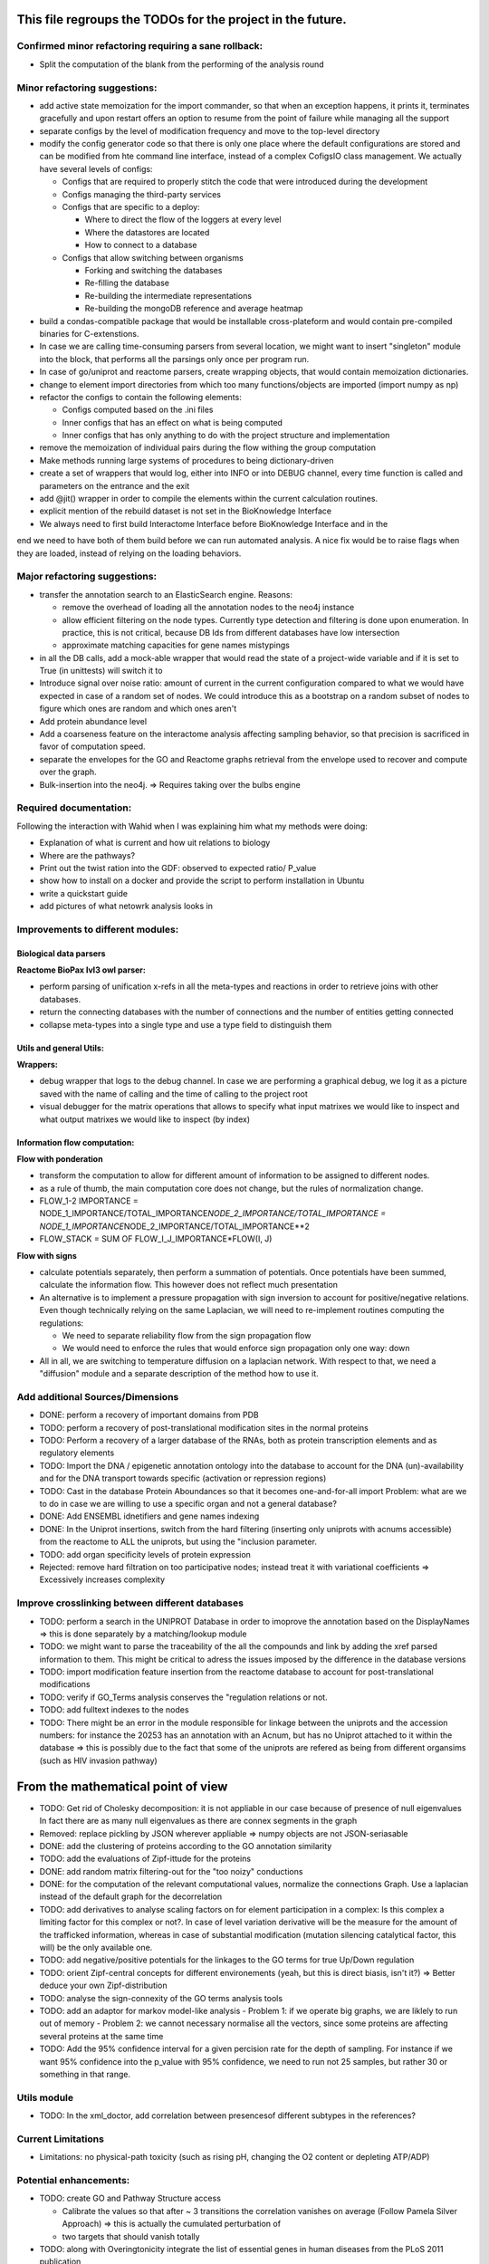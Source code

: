 This file regroups the TODOs for the project in the future.
===========================================================

Confirmed minor refactoring requiring a sane rollback:
------------------------------------------------------

-  Split the computation of the blank from the performing of the
   analysis round


Minor refactoring suggestions:
------------------------------

-  add active state memoization for the import commander, so that when
   an exception happens, it prints it, terminates gracefully and upon
   restart offers an option to resume from the point of failure while
   managing all the support

-  separate configs by the level of modification frequency and move to
   the top-level directory

-  modify the config generator code so that there is only one place
   where the default configurations are stored and can be modified from
   hte command line interface, instead of a complex CofigsIO class
   management. We actually have several levels of configs:

   -  Configs that are required to properly stitch the code that were
      introduced during the development

   -  Configs managing the third-party services

   -  Configs that are specific to a deploy:

      -  Where to direct the flow of the loggers at every level
      -  Where the datastores are located
      -  How to connect to a database

   -  Configs that allow switching between organisms

      -  Forking and switching the databases
      -  Re-filling the database
      -  Re-building the intermediate representations
      -  Re-building the mongoDB reference and average heatmap

-  build a condas-compatible package that would be installable
   cross-plateform and would contain pre-compiled binaries for
   C-extenstions.

-  In case we are calling time-consuming parsers from several location,
   we might want to insert "singleton" module into the block, that
   performs all the parsings only once per program run.

-  In case of go/uniprot and reactome parsers, create wrapping objects,
   that would contain memoization dictionaries.

-  change to element import directories from which too many
   functions/objects are imported (import numpy as np)

-  refactor the configs to contain the following elements:

   -  Configs computed based on the .ini files
   -  Inner configs that has an effect on what is being computed
   -  Inner configs that has only anything to do with the project
      structure and implementation

-  remove the memoization of individual pairs during the flow withing
   the group computation

-  Make methods running large systems of procedures to being
   dictionary-driven

-  create a set of wrappers that would log, either into INFO or into
   DEBUG channel, every time function is called and parameters on the
   entrance and the exit

-  add @jit() wrapper in order to compile the elements within the current calculation routines.

- explicit mention of the rebuild dataset is not set in the BioKnowledge Interface

- We always need to first build Interactome Interface before BioKnowledge Interface and in the
end we need to have both of them build before we can run automated analysis. A nice fix would be
to raise flags when they are loaded, instead of relying on the loading behaviors.

Major refactoring suggestions:
------------------------------

-  transfer the annotation search to an ElasticSearch engine. Reasons:

   -  remove the overhead of loading all the annotation nodes to the
      neo4j instance

   -  allow efficient filtering on the node types. Currently type
      detection and filtering is done upon enumeration. In practice,
      this is not critical, because DB Ids from different databases have
      low intersection

   -  approximate matching capacities for gene names mistypings

-  in all the DB calls, add a mock-able wrapper that would read the
   state of a project-wide variable and if it is set to True (in
   unittests) will switch it to

-  Introduce signal over noise ratio: amount of current in the current
   configuration compared to what we would have expected in case of a
   random set of nodes. We could introduce this as a bootstrap on a
   random subset of nodes to figure which ones are random and which ones
   aren't

-  Add protein abundance level

-  Add a coarseness feature on the interactome analysis affecting
   sampling behavior, so that precision is sacrificed in favor of
   computation speed.

-  separate the envelopes for the GO and Reactome graphs retrieval from
   the envelope used to recover and compute over the graph.

-  Bulk-insertion into the neo4j. => Requires taking over the bulbs engine

Required documentation:
-----------------------

Following the interaction with Wahid when I was explaining him what my
methods were doing:

-  Explanation of what is current and how uit relations to biology

-  Where are the pathways?

-  Print out the twist ration into the GDF: observed to expected ratio/
   P\_value

- show how to install on a docker and provide the script to perform installation in Ubuntu

- write a quickstart guide

- add pictures of what netowrk analysis looks in

Improvements to different modules:
----------------------------------

Biological data parsers
~~~~~~~~~~~~~~~~~~~~~~~

**Reactome BioPax lvl3 owl parser:**

-  perform parsing of unification x-refs in all the meta-types and
   reactions in order to retrieve joins with other databases.

-  return the connecting databases with the number of connections and
   the number of entities getting connected

-  collapse meta-types into a single type and use a type field to
   distinguish them

Utils and general Utils:
~~~~~~~~~~~~~~~~~~~~~~~~

**Wrappers:**

-  debug wrapper that logs to the debug channel. In case we are
   performing a graphical debug, we log it as a picture saved with the
   name of calling and the time of calling to the project root

-  visual debugger for the matrix operations that allows to specify what
   input matrixes we would like to inspect and what output matrixes we
   would like to inspect (by index)

Information flow computation:
~~~~~~~~~~~~~~~~~~~~~~~~~~~~~

**Flow with ponderation**

-  transform the computation to allow for different amount of
   information to be assigned to different nodes.

-  as a rule of thumb, the main computation core does not change, but
   the rules of normalization change.

-  FLOW\_1-2 IMPORTANCE =
   NODE\_1\_IMPORTANCE/TOTAL\_IMPORTANCE\ *NODE\_2\_IMPORTANCE/TOTAL\_IMPORTANCE
   = NODE\_1\_IMPORTANCE*\ NODE\_2\_IMPORTANCE/TOTAL\_IMPORTANCE\*\*2
-  FLOW\_STACK = SUM OF FLOW\_I\_J\_IMPORTANCE\*FLOW(I, J)

**Flow with signs**

-  calculate potentials separately, then perform a summation of
   potentials. Once potentials have been summed, calculate the
   information flow. This however does not reflect much presentation

-  An alternative is to implement a pressure propagation with sign
   inversion to account for positive/negative relations. Even though
   technically relying on the same Laplacian, we will need to
   re-implement routines computing the regulations:

   -  We need to separate reliability flow from the sign propagation
      flow
   -  We would need to enforce the rules that would enforce sign
      propagation only one way: down

-  All in all, we are switching to temperature diffusion on a laplacian
   network. With respect to that, we need a "diffusion" module and a
   separate description of the method how to use it.

Add additional Sources/Dimensions
---------------------------------

-  DONE: perform a recovery of important domains from PDB

-  TODO: perform a recovery of post-translational modification sites in
   the normal proteins

-  TODO: Perform a recovery of a larger database of the RNAs, both as
   protein transcription elements and as regulatory elements

-  TODO: Import the DNA / epigenetic annotation ontology into the
   database to account for the DNA (un)-availability and for the DNA
   transport towards specific (activation or repression regions)

-  TODO: Cast in the database Protein Aboundances so that it becomes
   one-and-for-all import Problem: what are we to do in case we are
   willing to use a specific organ and not a general database?

-  DONE: Add ENSEMBL idnetifiers and gene names indexing

-  DONE: In the Uniprot insertions, switch from the hard filtering
   (inserting only uniprots with acnums accessible) from the reactome to
   ALL the uniprots, but using the "inclusion parameter.

-  TODO: add organ specificity levels of protein expression

-  Rejected: remove hard filtration on too participative nodes; instead
   treat it with variational coefficients => Excessively increases
   complexity

Improve crosslinking between different databases
------------------------------------------------

-  TODO: perform a search in the UNIPROT Database in order to imoprove
   the annotation based on the DisplayNames => this is done separately
   by a matching/lookup module

-  TODO: we might want to parse the traceability of the all the
   compounds and link by adding the xref parsed information to them.
   This might be critical to adress the issues imposed by the difference
   in the database versions

-  TODO: import modification feature insertion from the reactome
   database to account for post-translational modifications

-  TODO: verify if GO\_Terms analysis conserves the "regulation
   relations or not.

-  TODO: add fulltext indexes to the nodes

-  TODO: There might be an error in the module responsible for linkage
   between the uniprots and the accession numbers: for instance the
   20253 has an annotation with an Acnum, but has no Uniprot attached to
   it within the database => this is possibly due to the fact that some
   of the uniprots are refered as being from different organsims (such
   as HIV invasion pathway)

From the mathematical point of view
===================================

-  TODO: Get rid of Cholesky decomposition: it is not appliable in our
   case because of presence of null eigenvalues In fact there are as
   many null eigenvalues as there are connex segments in the graph

-  Removed: replace pickling by JSON wherever appliable => numpy objects
   are not JSON-seriasable

-  DONE: add the clustering of proteins according to the GO annotation
   similarity

-  TODO: add the evaluations of Zipf-ittude for the proteins

-  DONE: add random matrix filtering-out for the "too noizy" conductions

-  DONE: for the computation of the relevant computational values,
   normalize the connections Graph. Use a laplacian instead of the
   default graph for the decorrelation

-  TODO: add derivatives to analyse scaling factors on for element
   participation in a complex: Is this complex a limiting factor for
   this complex or not?. In case of level variation derivative will be
   the measure for the amount of the trafficked information, whereas in
   case of substantial modification (mutation silencing catalytical
   factor, this will) be the only available one.

-  TODO: add negative/positive potentials for the linkages to the GO
   terms for true Up/Down regulation

-  TODO: orient Zipf-central concepts for different environements (yeah,
   but this is direct biasis, isn't it?) => Better deduce your own
   Zipf-distribution

-  TODO: analyse the sign-connexity of the GO terms analysis tools

-  TODO: add an adaptor for markov model-like analysis - Problem 1: if
   we operate big graphs, we are liklely to run out of memory - Problem
   2: we cannot necessary normalise all the vectors, since some proteins
   are affecting several proteins at the same time

-  TODO: Add the 95% confidence interval for a given percision rate for the depth of sampling.
   For instance if we want 95% confidence into the p_value with 95% confidence, we need to run not
   25 samples, but rather 30 or something in that range.

Utils module
------------

-  TODO: In the xml\_doctor, add correlation between presencesof
   different subtypes in the references?

Current Limitations
-------------------

-  Limitations: no physical-path toxicity (such as rising pH, changing
   the O2 content or depleting ATP/ADP)

Potential enhancements:
-----------------------

-  TODO: create GO and Pathway Structure access

   -  Calibrate the values so that after ~ 3 transitions the correlation
      vanishes on average (Follow Pamela Silver Approach) => this is
      actually the cumulated perturbation of
   -  two targets that should vanish totally

-  TODO: along with Overingtonicity integrate the list of essential
   genes in human diseases from the PLoS 2011 publication

   -  Importance of complementation of the information with the
      Reactome.org data with the EHiT data: otherwise the information
      circulation completely sucks
   -  Reactome.org: the interactions due to kinases aren't explicitly
      shown. Instead a broadcasting through the secondary features that
      perform the modification
   -  Is needed. Which is completely stupid, because it doesn't show the
      specific action on the proteins due to the conformation
      modification. Thus Reactome.org
   -  is more of a ressource for human experts then for truly
      machine-learning tasks.

To be treated:
--------------

::

    # If a specific set of GO_Terms is put down, we can say that the function they describe is down.
    # Recall v.s. precision for a GO array for a perturbed protein set?
    # Non-randomness of a recall?
    # Pathway structure?

    # Method extendable to inhibition / activation binaries, by introducing positive / negative values for the matrix

    # Fill in the matrix with the values
    # Take an impact vector
    # Continue multiplications as long as needed for convergence

    # export the matrix as a flat file
    #    => Most significantly touched elements, especially in the UNIPORT
    #    => Get the vector of affected proteins, then multiply it over the transfer
    #        Matrix until an equilibrium is reached.

    # Pay attention to the criticality spread => vector shoud increase exponentially for the important prots, effectively shutting down the whole system
    # But not in the case of "unimportant proteins"

    # => Assymetric influence matrices (causality followship)
    # Markov clustering linalgebra on sparce matrices to accelerate all this shit?

    # We could actually envision it as a chain reaction in a nuclear reactor, leading either to a reaction spiraling out of control (total functional shutdown, at least for a
    # given function.

    # Idea behind the eigenvectors: if we generate random sets of genes perturbating the network, some combination would lead to a way more powerful effect when propagated
    # in a markovian, turn-based network (runaway), whereas other sets will lead to a lighter runaway. A way to estimate runaway specifics of protein-protein interaction network
    # The strongest runaway would be generated by the highest absolute-value link

    # Group node definintion have to be corrected so they are not all related together but instead are linked towards the central "group" node!!!!


    # Shut down HiNT analysis => Slightly improves the result

    # Synchronious eigenvectors approach: protect agains entering into a forbidden list the target node
    # start iterating matrix multiplications starting from the node1 to go to the node2
    # enter each node visited in the forbidden set, except for node2
    # terminate iterating when there are no more new reaches for node2 after all the interations

    # Percentage of information reaching a given node compared to all the information reaching the node: eigenvalue approach too.
    # Error we do: compute three times

    # Ok, what is going on is that we have collections of ~ 300 elements completely screwing our system

    # The problem that a information broadcasting between the elements of the same group is not a good thing, but a direct broadcasting into a reaction is actually
    # what we need in our matrix.


    # In order to be precise, we should not only take in account the power of bindinb between a molecule and protein and criticality of the protein, but also the abundance of the
    # protein in the reactome

    # => Done with the aboundance retrieval

    # DONE: use sparse matrixes routines to calculate the number of connex elements in the graph
    #   Problem: there are 58 disconnected sets.
    #   Solution: retrieve the Node Ids of the main connex Set and write them into the neo4j graph, then retrieve only them

    # DONE: markup of the major connex graph within neo4j database
    #    Waiting for the execution


    # DONE: calculate the distance graph
        # seems to work pretty well with Djikistra.
        # Can we perform a retrieval of specific nodes within distance X of the main component?

    # DONE: buid jump tables to compute the number of reactional transitions
    #    Implemented by using djikstra algo from scipy.sparse.csgraph
    #

    # DONE: retrieve Pamela silver's degradation of the data with the time
    #    Waiting for the execution
    #

    # DONE: pull in the annotations regarding the proteins aboundances
    #
    #

    # DONE: pull in the 300 essential targets from the EBI dude (John Overington)
    #     Results aren't so conclusive. It seems that the protein concentration defenitely plays some role in the determining if a protein is a
    #     Target of an existing drug or not, butthe informativity seems not. Probably this is due to the fact that the targeted proteins are often
    #     cellular receptors.

    # DONE: perform a localization factor pull-out for the Uniprots based on their proteins of attachement
    #        Waiting for the execution

    # DONE: broadcast to uniprots for the localization of the pointed proteins

    # # DONE: reverse GO_Access: provided the Uniprots find the proteins carrying over the most information
    # DONE: mount a PyMongo data store in order to be able to save and retrieve the programming objects easily
    #         How is it done: - picket to string
    #        Store an object in a collection defined by it's Id and computation number
    #        If requested, retrieve by ID or else
    #         Index on the GO ID and belonging UNIPROTs (If same set of uniprots, it is the same) => store as sets
    #         Pickles of sets with the same elements are always the same

    # DONE: remake the sampling so it is efficiently 170**2/2 one to one randomly chosen pairs that are calculated, and not the whole 170 ensemble, so that the
    # Informativities actually follow a gaussian distribution

    # DONE: filter out GOs with not enough UP

    # DONE: export of the analytical system in a Gephy-compatible GDF
    #       => Yes, export as GDF, including attached proteins, with names and GOs with informativities and random pick orobas

General programming:
--------------------

Unit-testing
~~~~~~~~~~~~

-  Create a whack xml, then run all the database loads/unloads one after
   another to check if everything is present and is working as expected.
-  Create smaller unit-tests to check if matrix manipulations work
   correctly

Traceback of programming decisions:
-----------------------------------

GO Analysis and visualization
~~~~~~~~~~~~~~~~~~~~~~~~~~~~~

GO Terms analysis techniques
^^^^^^^^^^^^^^^^^^^^^^^^^^^^

-  Perform the statistics on the flow amount and the relation betweeen
   the flow, informativity and confusion potential
-  Perform the statistics on the flow amount and tension for the
   partitions of initial set of proteins to analyse
-  Recover the analysis of the idependent linear groups of the GO terms.
-  Mutual information about the flow and different characteristics, such
   as informativity and confusion potential (which are in fact
   bijective)

Size and memoization pattern of the GO current system:
~~~~~~~~~~~~~~~~~~~~~~~~~~~~~~~~~~~~~~~~~~~~~~~~~~~~~~

The current decision is that for the samples of the size of ~ 100
Uniprots, we are better off unpickling from 4 and more by factor 2 and
by factor 10 from 9. Previous experimets have shown that memoization
with pickling incurred no noticeable delay on samples of up to 50 UPs,
but that the storage limit on mongo DB was rapidly exceeded, leading us
to create an allocated dump file.
